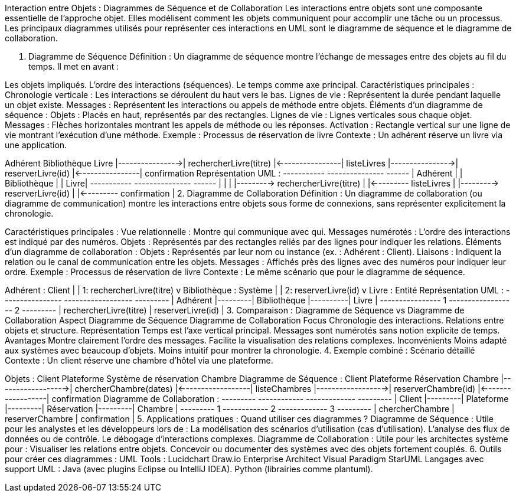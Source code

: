 Interaction entre Objets : Diagrammes de Séquence et de Collaboration
Les interactions entre objets sont une composante essentielle de l’approche objet. Elles modélisent comment les objets communiquent pour accomplir une tâche ou un processus. Les principaux diagrammes utilisés pour représenter ces interactions en UML sont le diagramme de séquence et le diagramme de collaboration.

1. Diagramme de Séquence
Définition :
Un diagramme de séquence montre l’échange de messages entre des objets au fil du temps. Il met en avant :

Les objets impliqués.
L’ordre des interactions (séquences).
Le temps comme axe principal.
Caractéristiques principales :
Chronologie verticale : Les interactions se déroulent du haut vers le bas.
Lignes de vie : Représentent la durée pendant laquelle un objet existe.
Messages : Représentent les interactions ou appels de méthode entre objets.
Éléments d’un diagramme de séquence :
Objets : Placés en haut, représentés par des rectangles.
Lignes de vie : Lignes verticales sous chaque objet.
Messages : Flèches horizontales montrant les appels de méthode ou les réponses.
Activation : Rectangle vertical sur une ligne de vie montrant l’exécution d’une méthode.
Exemple : Processus de réservation de livre
Contexte : Un adhérent réserve un livre via une application.

Adhérent        Bibliothèque       Livre
    |---------------->| rechercherLivre(titre)
    |<----------------| listeLivres
    |---------------->| reserverLivre(id)
    |<----------------| confirmation
Représentation UML :
+-----------+         +---------------+       +------+
| Adhérent  |         | Bibliothèque  |       | Livre|
+-----------+         +---------------+       +------+
    |                        |                     |
    |---------> rechercherLivre(titre)            |
    |<--------- listeLivres                        |
    |---------> reserverLivre(id)                 |
    |<--------- confirmation                      |
2. Diagramme de Collaboration
Définition :
Un diagramme de collaboration (ou diagramme de communication) montre les interactions entre objets sous forme de connexions, sans représenter explicitement la chronologie.

Caractéristiques principales :
Vue relationnelle : Montre qui communique avec qui.
Messages numérotés : L’ordre des interactions est indiqué par des numéros.
Objets : Représentés par des rectangles reliés par des lignes pour indiquer les relations.
Éléments d’un diagramme de collaboration :
Objets : Représentés par leur nom ou instance (ex. : Adhérent : Client).
Liaisons : Indiquent la relation ou le canal de communication entre les objets.
Messages : Affichés près des lignes avec des numéros pour indiquer leur ordre.
Exemple : Processus de réservation de livre
Contexte : Le même scénario que pour le diagramme de séquence.

Adhérent : Client
    |
    | 1: rechercherLivre(titre)
    v
Bibliothèque : Système
    |
    | 2: reserverLivre(id)
    v
Livre : Entité
Représentation UML :
+----------------+         +------------------+          +---------+
| Adhérent       |---------| Bibliothèque     |----------| Livre   |
+----------------+    1    +------------------+    2     +---------+
| rechercherLivre(titre)   | reserverLivre(id)           |
3. Comparaison : Diagramme de Séquence vs Diagramme de Collaboration
Aspect	Diagramme de Séquence	Diagramme de Collaboration
Focus	Chronologie des interactions.	Relations entre objets et structure.
Représentation	Temps est l’axe vertical principal.	Messages sont numérotés sans notion explicite de temps.
Avantages	Montre clairement l’ordre des messages.	Facilite la visualisation des relations complexes.
Inconvénients	Moins adapté aux systèmes avec beaucoup d’objets.	Moins intuitif pour montrer la chronologie.
4. Exemple combiné : Scénario détaillé
Contexte :
Un client réserve une chambre d’hôtel via une plateforme.

Objets :
Client
Plateforme
Système de réservation
Chambre
Diagramme de Séquence :
Client          Plateforme          Réservation          Chambre
    |------------------>| chercherChambre(dates)
    |<------------------| listeChambres
    |------------------>| reserverChambre(id)
    |<------------------| confirmation
Diagramme de Collaboration :
+---------+         +------------+         +-------------+         +---------+
| Client  |---------| Plateforme |---------| Réservation |---------| Chambre |
+---------+    1    +------------+    2    +-------------+    3    +---------+
| chercherChambre    | reserverChambre     | confirmation          |
5. Applications pratiques : Quand utiliser ces diagrammes ?
Diagramme de Séquence :
Utile pour les analystes et les développeurs lors de :
La modélisation des scénarios d’utilisation (cas d’utilisation).
L’analyse des flux de données ou de contrôle.
Le débogage d’interactions complexes.
Diagramme de Collaboration :
Utile pour les architectes système pour :
Visualiser les relations entre objets.
Concevoir ou documenter des systèmes avec des objets fortement couplés.
6. Outils pour créer ces diagrammes :
UML Tools :
Lucidchart
Draw.io
Enterprise Architect
Visual Paradigm
StarUML
Langages avec support UML :
Java (avec plugins Eclipse ou IntelliJ IDEA).
Python (librairies comme plantuml).







